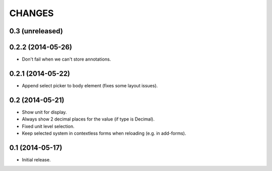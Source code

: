 CHANGES
*******

0.3 (unreleased)
================


0.2.2 (2014-05-26)
==================

- Don't fail when we can't store annotations.


0.2.1 (2014-05-22)
==================

- Append select picker to body element (fixes some layout issues).


0.2 (2014-05-21)
================

- Show unit for display.
- Always show 2 decimal places for the value (if type is Decimal).
- Fixed unit level selection.
- Keep selected system in contextless forms when reloading (e.g. in add-forms).


0.1 (2014-05-17)
================

- Initial release.
